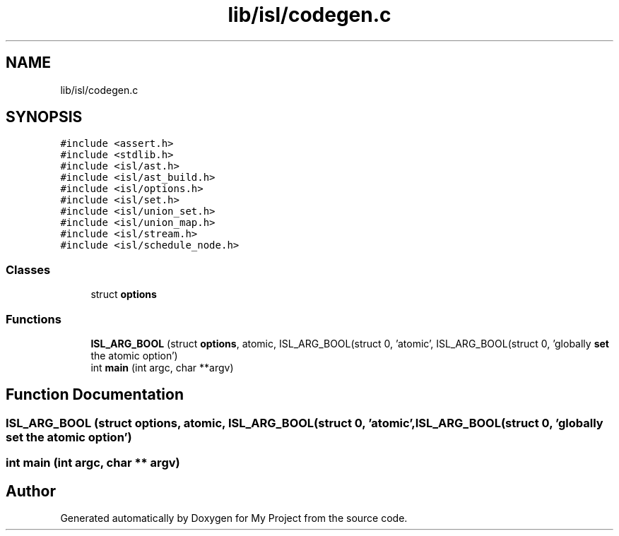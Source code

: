 .TH "lib/isl/codegen.c" 3 "Sun Jul 12 2020" "My Project" \" -*- nroff -*-
.ad l
.nh
.SH NAME
lib/isl/codegen.c
.SH SYNOPSIS
.br
.PP
\fC#include <assert\&.h>\fP
.br
\fC#include <stdlib\&.h>\fP
.br
\fC#include <isl/ast\&.h>\fP
.br
\fC#include <isl/ast_build\&.h>\fP
.br
\fC#include <isl/options\&.h>\fP
.br
\fC#include <isl/set\&.h>\fP
.br
\fC#include <isl/union_set\&.h>\fP
.br
\fC#include <isl/union_map\&.h>\fP
.br
\fC#include <isl/stream\&.h>\fP
.br
\fC#include <isl/schedule_node\&.h>\fP
.br

.SS "Classes"

.in +1c
.ti -1c
.RI "struct \fBoptions\fP"
.br
.in -1c
.SS "Functions"

.in +1c
.ti -1c
.RI "\fBISL_ARG_BOOL\fP (struct \fBoptions\fP, atomic, ISL_ARG_BOOL(struct 0, 'atomic', ISL_ARG_BOOL(struct 0, 'globally \fBset\fP the atomic option')"
.br
.ti -1c
.RI "int \fBmain\fP (int argc, char **argv)"
.br
.in -1c
.SH "Function Documentation"
.PP 
.SS "ISL_ARG_BOOL (struct \fBoptions\fP, atomic, ISL_ARG_BOOL(struct 0, 'atomic', ISL_ARG_BOOL(struct 0, 'globally \fBset\fP the atomic option')"

.SS "int main (int argc, char ** argv)"

.SH "Author"
.PP 
Generated automatically by Doxygen for My Project from the source code\&.
